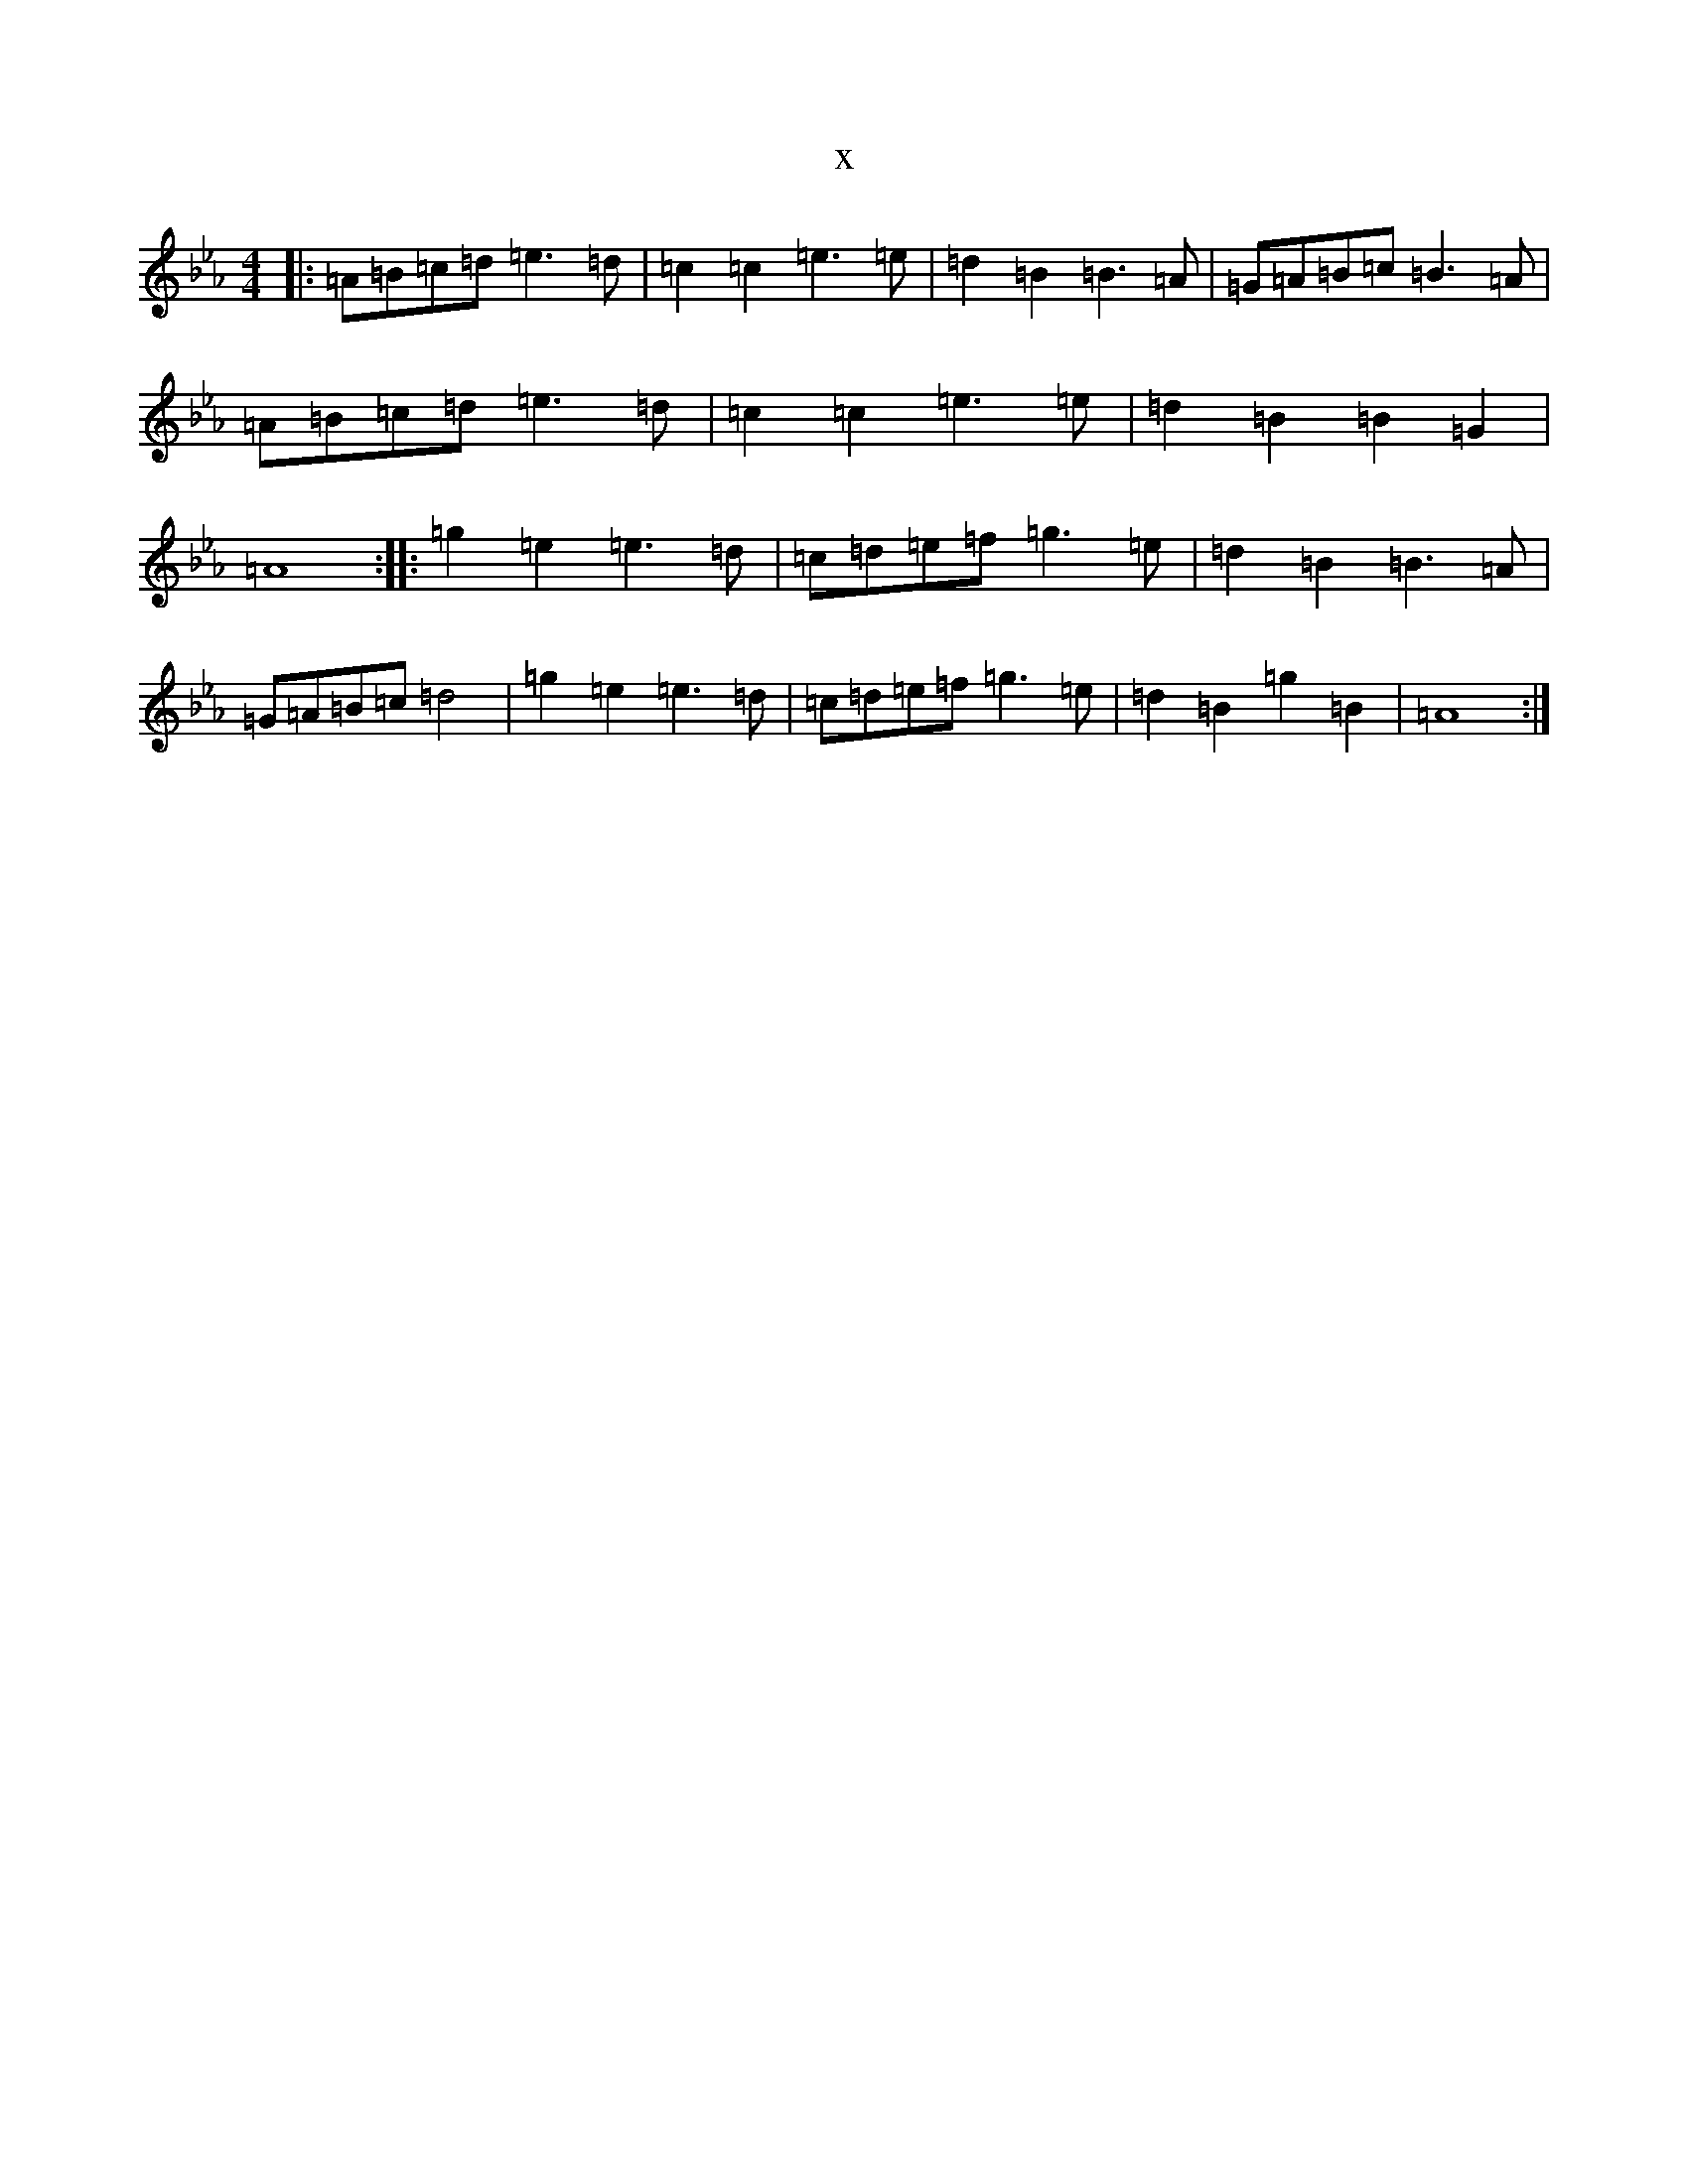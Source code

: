 X:2890
T:x
L:1/8
M:4/4
K: C minor
|:=A=B=c=d=e3=d|=c2=c2=e3=e|=d2=B2=B3=A|=G=A=B=c=B3=A|=A=B=c=d=e3=d|=c2=c2=e3=e|=d2=B2=B2=G2|=A8:||:=g2=e2=e3=d|=c=d=e=f=g3=e|=d2=B2=B3=A|=G=A=B=c=d4|=g2=e2=e3=d|=c=d=e=f=g3=e|=d2=B2=g2=B2|=A8:|